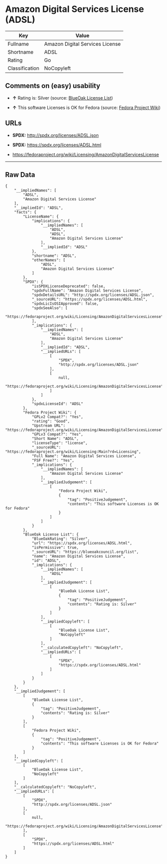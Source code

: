 * Amazon Digital Services License (ADSL)

| Key              | Value                             |
|------------------+-----------------------------------|
| Fullname         | Amazon Digital Services License   |
| Shortname        | ADSL                              |
| Rating           | Go                                |
| Classification   | NoCopyleft                        |

** Comments on (easy) usability

- *↑* Rating is: Silver (source:
  [[https://blueoakcouncil.org/list][BlueOak License List]])

- *↑* This software Licenses is OK for Fedora (source:
  [[https://fedoraproject.org/wiki/Licensing:Main?rd=Licensing][Fedora
  Project Wiki]])

** URLs

- *SPDX:* http://spdx.org/licenses/ADSL.json

- *SPDX:* https://spdx.org/licenses/ADSL.html

- https://fedoraproject.org/wiki/Licensing/AmazonDigitalServicesLicense

--------------

** Raw Data

#+BEGIN_EXAMPLE
    {
        "__impliedNames": [
            "ADSL",
            "Amazon Digital Services License"
        ],
        "__impliedId": "ADSL",
        "facts": {
            "LicenseName": {
                "implications": {
                    "__impliedNames": [
                        "ADSL",
                        "ADSL",
                        "Amazon Digital Services License"
                    ],
                    "__impliedId": "ADSL"
                },
                "shortname": "ADSL",
                "otherNames": [
                    "ADSL",
                    "Amazon Digital Services License"
                ]
            },
            "SPDX": {
                "isSPDXLicenseDeprecated": false,
                "spdxFullName": "Amazon Digital Services License",
                "spdxDetailsURL": "http://spdx.org/licenses/ADSL.json",
                "_sourceURL": "https://spdx.org/licenses/ADSL.html",
                "spdxLicIsOSIApproved": false,
                "spdxSeeAlso": [
                    "https://fedoraproject.org/wiki/Licensing/AmazonDigitalServicesLicense"
                ],
                "_implications": {
                    "__impliedNames": [
                        "ADSL",
                        "Amazon Digital Services License"
                    ],
                    "__impliedId": "ADSL",
                    "__impliedURLs": [
                        [
                            "SPDX",
                            "http://spdx.org/licenses/ADSL.json"
                        ],
                        [
                            null,
                            "https://fedoraproject.org/wiki/Licensing/AmazonDigitalServicesLicense"
                        ]
                    ]
                },
                "spdxLicenseId": "ADSL"
            },
            "Fedora Project Wiki": {
                "GPLv2 Compat?": "Yes",
                "rating": "Good",
                "Upstream URL": "https://fedoraproject.org/wiki/Licensing/AmazonDigitalServicesLicense",
                "GPLv3 Compat?": "Yes",
                "Short Name": "ADSL",
                "licenseType": "license",
                "_sourceURL": "https://fedoraproject.org/wiki/Licensing:Main?rd=Licensing",
                "Full Name": "Amazon Digital Services License",
                "FSF Free?": "Yes",
                "_implications": {
                    "__impliedNames": [
                        "Amazon Digital Services License"
                    ],
                    "__impliedJudgement": [
                        [
                            "Fedora Project Wiki",
                            {
                                "tag": "PositiveJudgement",
                                "contents": "This software Licenses is OK for Fedora"
                            }
                        ]
                    ]
                }
            },
            "BlueOak License List": {
                "BlueOakRating": "Silver",
                "url": "https://spdx.org/licenses/ADSL.html",
                "isPermissive": true,
                "_sourceURL": "https://blueoakcouncil.org/list",
                "name": "Amazon Digital Services License",
                "id": "ADSL",
                "_implications": {
                    "__impliedNames": [
                        "ADSL"
                    ],
                    "__impliedJudgement": [
                        [
                            "BlueOak License List",
                            {
                                "tag": "PositiveJudgement",
                                "contents": "Rating is: Silver"
                            }
                        ]
                    ],
                    "__impliedCopyleft": [
                        [
                            "BlueOak License List",
                            "NoCopyleft"
                        ]
                    ],
                    "__calculatedCopyleft": "NoCopyleft",
                    "__impliedURLs": [
                        [
                            "SPDX",
                            "https://spdx.org/licenses/ADSL.html"
                        ]
                    ]
                }
            }
        },
        "__impliedJudgement": [
            [
                "BlueOak License List",
                {
                    "tag": "PositiveJudgement",
                    "contents": "Rating is: Silver"
                }
            ],
            [
                "Fedora Project Wiki",
                {
                    "tag": "PositiveJudgement",
                    "contents": "This software Licenses is OK for Fedora"
                }
            ]
        ],
        "__impliedCopyleft": [
            [
                "BlueOak License List",
                "NoCopyleft"
            ]
        ],
        "__calculatedCopyleft": "NoCopyleft",
        "__impliedURLs": [
            [
                "SPDX",
                "http://spdx.org/licenses/ADSL.json"
            ],
            [
                null,
                "https://fedoraproject.org/wiki/Licensing/AmazonDigitalServicesLicense"
            ],
            [
                "SPDX",
                "https://spdx.org/licenses/ADSL.html"
            ]
        ]
    }
#+END_EXAMPLE